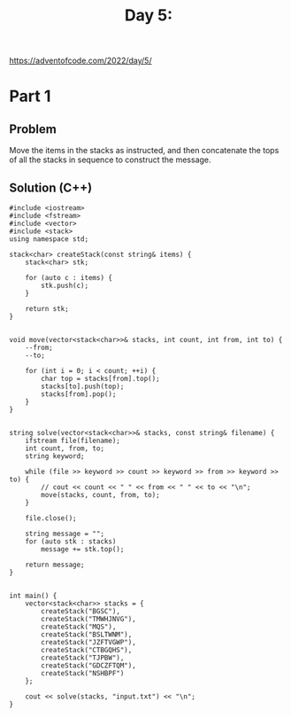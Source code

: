 #+TITLE:Day 5:

https://adventofcode.com/2022/day/5/


* Part 1

** Problem

Move the items in the stacks as instructed, and then concatenate the
tops of all the stacks in sequence to construct the message.

** Solution (C++)

#+begin_src C++ :includes '(<vector> <numeric> <iostream> <map>) :namespaces std :flags -std=c++20 :results verbatim
  #include <iostream>
  #include <fstream>
  #include <vector>
  #include <stack>
  using namespace std;

  stack<char> createStack(const string& items) {
      stack<char> stk;

      for (auto c : items) {
          stk.push(c);
      }

      return stk;
  }


  void move(vector<stack<char>>& stacks, int count, int from, int to) {
      --from;
      --to;

      for (int i = 0; i < count; ++i) {
          char top = stacks[from].top();
          stacks[to].push(top);
          stacks[from].pop();
      }
  }


  string solve(vector<stack<char>>& stacks, const string& filename) {
      ifstream file(filename);
      int count, from, to;
      string keyword;

      while (file >> keyword >> count >> keyword >> from >> keyword >> to) {
          // cout << count << " " << from << " " << to << "\n";
          move(stacks, count, from, to);
      }

      file.close();

      string message = "";
      for (auto stk : stacks)
          message += stk.top();

      return message;
  }


  int main() {
      vector<stack<char>> stacks = {
          createStack("BGSC"),
          createStack("TMWHJNVG"),
          createStack("MQS"),
          createStack("BSLTWNM"),
          createStack("JZFTVGWP"),
          createStack("CTBGQHS"),
          createStack("TJPBW"),
          createStack("GDCZFTQM"),
          createStack("NSHBPF")
      };

      cout << solve(stacks, "input.txt") << "\n";
  }
#+end_src

#+RESULTS:
: CFFHVVHNC
